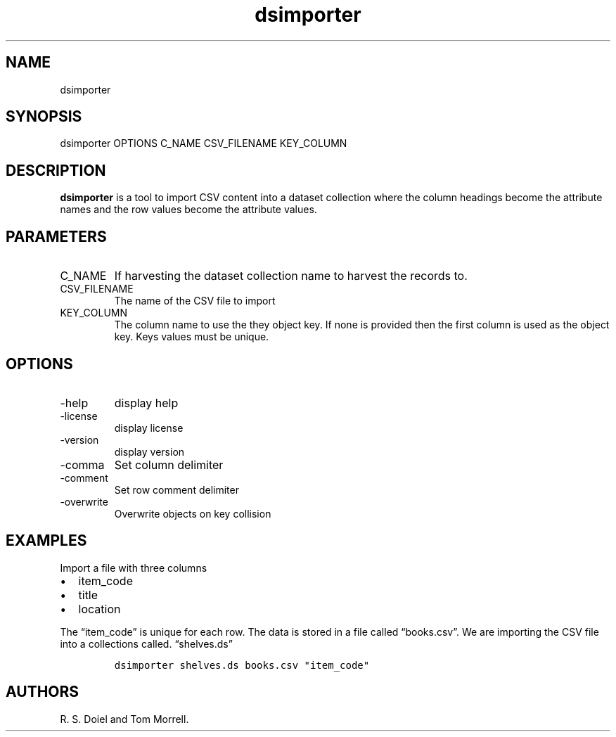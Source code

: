 .\" Automatically generated by Pandoc 3.1.4
.\"
.\" Define V font for inline verbatim, using C font in formats
.\" that render this, and otherwise B font.
.ie "\f[CB]x\f[]"x" \{\
. ftr V B
. ftr VI BI
. ftr VB B
. ftr VBI BI
.\}
.el \{\
. ftr V CR
. ftr VI CI
. ftr VB CB
. ftr VBI CBI
.\}
.TH "dsimporter" "1" "2023-10-11" "dataset user manual" "version 2.1.8 030d0c1"
.hy
.SH NAME
.PP
dsimporter
.SH SYNOPSIS
.PP
dsimporter OPTIONS C_NAME CSV_FILENAME KEY_COLUMN
.SH DESCRIPTION
.PP
\f[B]dsimporter\f[R] is a tool to import CSV content into a dataset
collection where the column headings become the attribute names and the
row values become the attribute values.
.SH PARAMETERS
.TP
C_NAME
If harvesting the dataset collection name to harvest the records to.
.TP
CSV_FILENAME
The name of the CSV file to import
.TP
KEY_COLUMN
The column name to use the they object key.
If none is provided then the first column is used as the object key.
Keys values must be unique.
.SH OPTIONS
.TP
-help
display help
.TP
-license
display license
.TP
-version
display version
.TP
-comma
Set column delimiter
.TP
-comment
Set row comment delimiter
.TP
-overwrite
Overwrite objects on key collision
.SH EXAMPLES
.PP
Import a file with three columns
.IP \[bu] 2
item_code
.IP \[bu] 2
title
.IP \[bu] 2
location
.PP
The \[lq]item_code\[rq] is unique for each row.
The data is stored in a file called \[lq]books.csv\[rq].
We are importing the CSV file into a collections called.
\[lq]shelves.ds\[rq]
.IP
.nf
\f[C]
dsimporter shelves.ds books.csv \[dq]item_code\[dq]
\f[R]
.fi
.SH AUTHORS
R. S. Doiel and Tom Morrell.
